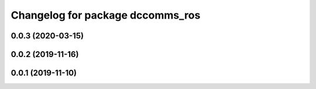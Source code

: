 ^^^^^^^^^^^^^^^^^^^^^^^^^^^^^^^^^
Changelog for package dccomms_ros
^^^^^^^^^^^^^^^^^^^^^^^^^^^^^^^^^

0.0.3 (2020-03-15)
------------------

0.0.2 (2019-11-16)
------------------

0.0.1 (2019-11-10)
------------------
